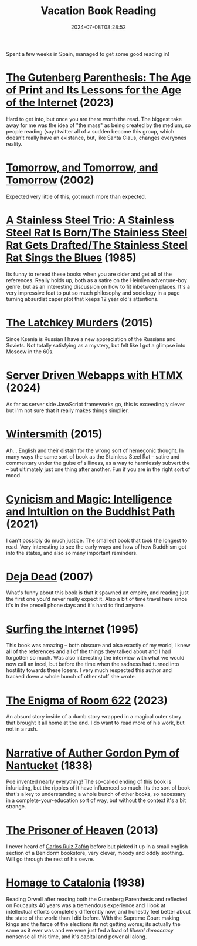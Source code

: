 #+title: Vacation Book Reading
#+date: 2024-07-08T08:28:52

Spent a few weeks in Spain, managed to get some good reading in!


* [[https://bookshop.org/a/5349/9781501394829][The Gutenberg Parenthesis: The Age of Print and Its Lessons for the Age of the Internet]] (2023)

Hard to get into, but once you are there worth the read.  The biggest
take away for me was the idea of "the mass" as being created by the
medium, so people reading (say) twitter all of a sudden become this
group, which doesn't really have an existance, but, like Santa Claus,
changes everyones reality.

* [[https://bookshop.org/a/5349/9780593321201][Tomorrow, and Tomorrow, and Tomorrow]] (2002)

Expected very little of this, got much more than expected.

* [[https://bookshop.org/a/5349/9780765302786][A Stainless Steel Trio: A Stainless Steel Rat Is Born/The Stainless Steel Rat Gets Drafted/The Stainless Steel Rat Sings the Blues]] (1985)

Its funny to reread these books when you are older and get all of the
references.  Really holds up, both as a satire on the Heinlien
adventure-boy genre, but as an interesting discussion on how to fit
inbetween places.  It's a very impressive feat to put so much
philosophy and sociology in a page turning absurdist caper plot that
keeps 12 year old's attentions.

* [[https://bookshop.org/a/5349/9781880100370][The Latchkey Murders]] (2015)

Since Ksenia is Russian I have a new appreciation of the Russians and
Soviets.  Not totally satisfying as a mystery, but felt like I got a
glimpse into Moscow in the 60s.

* [[https://pragprog.com/titles/mvhtmx/server-driven-web-apps-with-htmx/][Server Driven Webapps with HTMX]] (2024)

As far as server side JavaScript frameworks go, this is exceedingly
clever but I'm not sure that it really makes things simplier.

* [[https://bookshop.org/a/5349/9780062435286][Wintersmith]] (2015)

Ah... English and their distain for the wrong sort of hemegonic
thought.  In many ways the same sort of book as the Stainless Steel
Rat -- satire and commentary under the guise of silliness, as a way to
harmlessly subvert the -- but ultimately just one thing after another.
Fun if you are in the right sort of mood.

* [[https://bookshop.org/a/5349/9781611808094][Cynicism and Magic: Intelligence and Intuition on the Buddhist Path]] (2021)

I can't possibly do much justice.  The smallest book that took the
longest to read. Very interesting to see the early ways and how of how
Buddhism got into the states, and also so many important reminders.

* [[https://bookshop.org/a/5349/9781416570981][Deja Dead]] (2007)

What's funny about this book is that it spawned an empire, and reading
just the first one you'd never really expect it.  Also a bit of time
travel here since it's in the precell phone days and it's hard to find
anyone.

* [[https://archive.org/details/surfingoninterne00herz][Surfing the Internet]] (1995)

This book was amazing -- both obscure and also exactly of my world, I
knew all of the references and all of the things they talked about and
I had forgotten so much.  Was also interesting the interview with what
we would now call an incel, but before the time when the sadness had
turned into hostility towards these losers.  I very much respected
this author and tracked down a whole bunch of other stuff she wrote.

* [[https://bookshop.org/a/5349/9780063098824][The Enigma of Room 622]] (2023)

An absurd story inside of a dumb story wrapped in a magical outer
story that brought it all home at the end.  I do want to read more of
his work, but not in a rush.

* [[https://www.gutenberg.org/ebooks/51060][Narrative of Auther Gordon Pym of Nantucket]] (1838)

Poe invented nearly everything!  The so-called ending of this book is
infuriating, but the ripples of it have influenced so much.  Its the
sort of book that's a key to understanding a whole bunch of other
books, so necessary in a complete-your-education sort of way, but
without the context it's a bit strange.

* [[https://bookshop.org/a/5349/9780062206299][The Prisoner of Heaven]] (2013)

I never heard of [[https://www.carlosruizzafon.co.uk/][Carlos Ruiz Zafón]] before but picked it up in a small
english section of a Benidorm bookstore, very clever, moody and oddly
soothing.  Will go through the rest of his oevre.

* [[https://bookshop.org/p/books/homage-to-catalonia-george-orwell/16287405?ean=9780544382046][Homage to Catalonia]] (1938)

Reading Orwell after reading both the Gutenberg Parenthesis and
reflected on Foucaults 40 years was a tremendous experience and I look
at intellectual efforts completely differently now, and honestly feel
better about the state of the world than I did before.  With the
Supreme Court making kings and the farce of the elections its not
getting worse; its actually the same as it ever was and we were just
fed a load of /liberal democracy/ nonsense all this time, and it's
capital and power all along.
